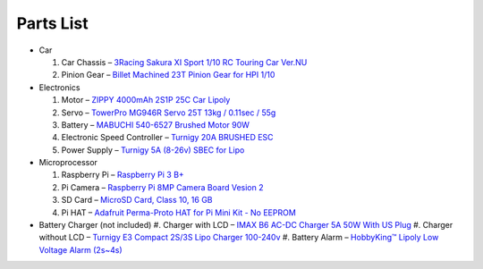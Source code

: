 Parts List
==========

* Car

  #. Car Chassis – `3Racing Sakura XI Sport 1/10 RC Touring Car Ver.NU <https://www.integy.com/st_prod.html?p_prodid=30486&p_catid=370>`_
  #. Pinion Gear – `Billet Machined 23T Pinion Gear for HPI 1/10 <https://www.integy.com/st_prod.html?p_prodid=25847&p_catid=413>`_

* Electronics

  #. Motor – `ZIPPY 4000mAh 2S1P 25C Car Lipoly <https://hobbyking.com/en_us/zippy-4000mah-2s1p-25c-car-lipoly-roar-approved-de-warehouse.html>`_
  #. Servo – `TowerPro MG946R Servo 25T 13kg / 0.11sec / 55g <https://hobbyking.com/en_us/towerpro-mg946r-12kg-0-20sec-55g.html>`_
  #. Battery – `MABUCHI 540-6527 Brushed Motor 90W <https://hobbyking.com/en_us/540-6527-brushed-motor-90w.html>`_
  #. Electronic Speed Controller – `Turnigy 20A BRUSHED ESC <https://hobbyking.com/en_us/turnigy-20a-brushed-esc.html>`_
  #. Power Supply – `Turnigy 5A (8-26v) SBEC for Lipo <https://hobbyking.com/en_us/turnigy-5a-8-26v-sbec-for-lipo.html>`_

* Microprocessor

  #. Raspberry Pi – `Raspberry Pi 3 B+ <https://www.newark.com/raspberry-pi/rpi3-modbp/sbc-arm-cortex-a53-1gb-sdram/dp/49AC7637>`_
  #. Pi Camera – `Raspberry Pi 8MP Camera Board Vesion 2 <https://www.newark.com/raspberry-pi/rpi-8mp-camera-board/camera-board-8-mp-raspberry-pi/dp/77Y6521>`_
  #. SD Card – `MicroSD Card, Class 10, 16 GB <https://www.newark.com/verbatim/44082/blank-media-flash-memory-type/dp/33AC3704>`_
  #. Pi HAT – `Adafruit Perma-Proto HAT for Pi Mini Kit - No EEPROM <https://www.adafruit.com/product/2310>`_
* Battery Charger (not included)
  #. Charger with LCD – `IMAX B6 AC-DC Charger 5A 50W With US Plug <https://hobbyking.com/en_us/imax-b6-ac-dc-charger-5a-50w-with-us-plug-copy.html>`_
  #. Charger without LCD – `Turnigy E3 Compact 2S/3S Lipo Charger 100-240v <https://hobbyking.com/en_us/turnigy-e3-compact-2s-3s-lipo-charger-100-240v-us-plug.html>`_
  #. Battery Alarm – `HobbyKing™ Lipoly Low Voltage Alarm (2s~4s) <https://hobbyking.com/en_us/hobbykingtm-lipoly-low-voltage-alarm-2s-4s.html>`_
